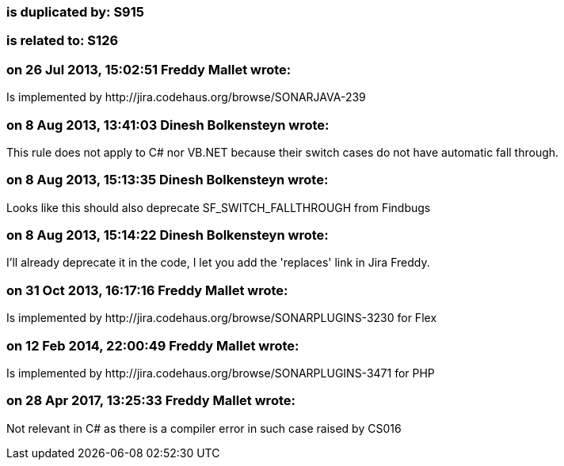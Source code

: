 === is duplicated by: S915

=== is related to: S126

=== on 26 Jul 2013, 15:02:51 Freddy Mallet wrote:
Is implemented by \http://jira.codehaus.org/browse/SONARJAVA-239

=== on 8 Aug 2013, 13:41:03 Dinesh Bolkensteyn wrote:
This rule does not apply to C# nor VB.NET because their switch cases do not have automatic fall through.

=== on 8 Aug 2013, 15:13:35 Dinesh Bolkensteyn wrote:
Looks like this should also deprecate SF_SWITCH_FALLTHROUGH from Findbugs

=== on 8 Aug 2013, 15:14:22 Dinesh Bolkensteyn wrote:
I'll already deprecate it in the code, I let you add the 'replaces' link in Jira Freddy.

=== on 31 Oct 2013, 16:17:16 Freddy Mallet wrote:
Is implemented by \http://jira.codehaus.org/browse/SONARPLUGINS-3230 for Flex

=== on 12 Feb 2014, 22:00:49 Freddy Mallet wrote:
Is implemented by \http://jira.codehaus.org/browse/SONARPLUGINS-3471 for PHP

=== on 28 Apr 2017, 13:25:33 Freddy Mallet wrote:
Not relevant in C# as there is a compiler error in such case raised by CS016


